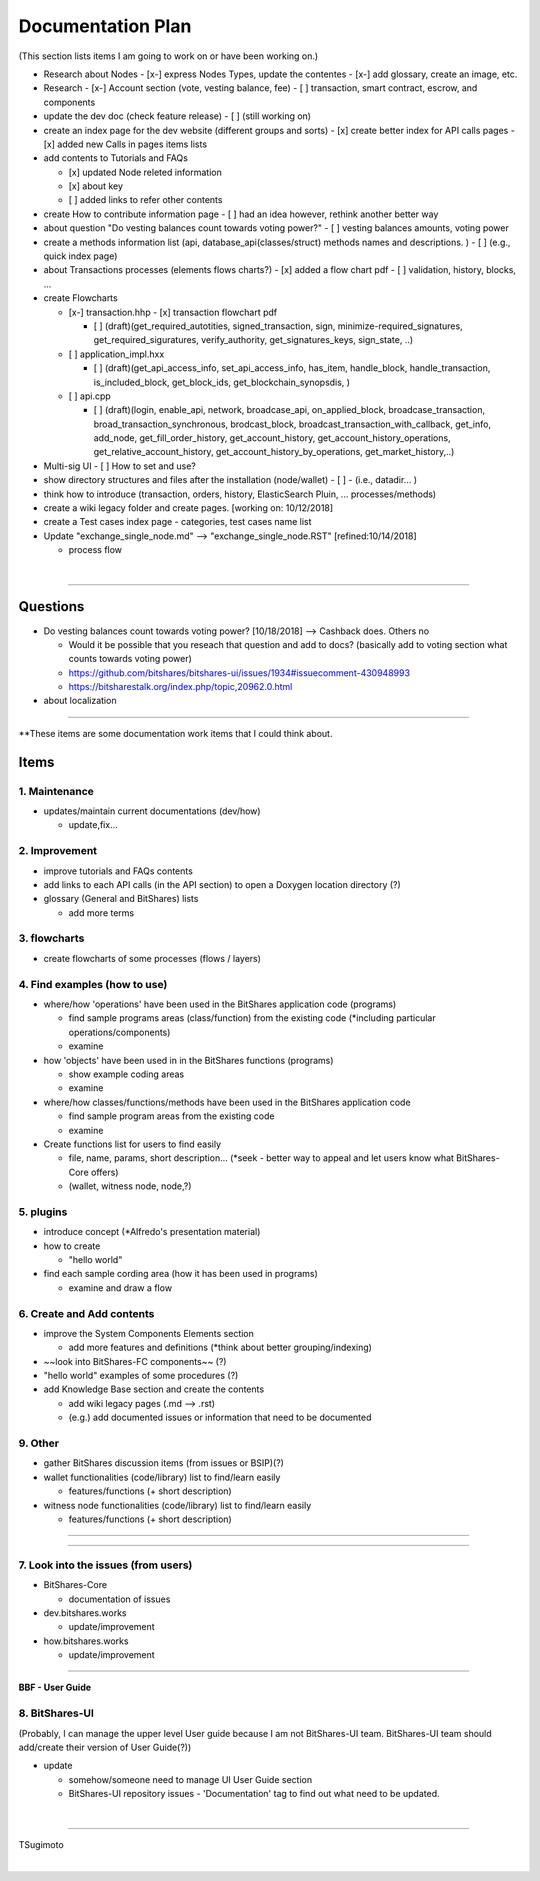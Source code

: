 .. _my-plan:

***********************
Documentation Plan
***********************
(This section lists items I am going to work on or have been working on.)

* Research about Nodes
  - [x-] express Nodes Types, update the contentes
  - [x-] add glossary, create an image, etc. 
* Research 
  - [x-] Account section (vote, vesting balance, fee)
  - [ ] transaction, smart contract, escrow, and components
* update the dev doc (check feature release)
  - [ ] (still working on)
* create an index page for the dev website (different groups and sorts)
  - [x] create better index for API calls pages 
  - [x] added new Calls in pages items lists 
  
* add contents to Tutorials and FAQs

  - [x] updated Node releted information
  - [x] about key
  - [ ] added links to refer other contents

* create How to contribute information page  
  - [ ] had an idea however, rethink another better way
* about question "Do vesting balances count towards voting power?"
  - [ ] vesting balances amounts, voting power
* create a methods information list (api, database_api(classes/struct) methods names and descriptions. )
  - [ ] (e.g., quick index page)
* about Transactions processes (elements flows charts?)
  - [x] added a flow chart pdf
  - [ ] validation, history, blocks, ...
  
* create Flowcharts

  - [x-] transaction.hhp
    - [x] transaction flowchart pdf
    
    - [ ] (draft)(get_required_autotities, signed_transaction, sign, minimize-required_signatures, get_required_siguratures, verify_authority, get_signatures_keys, sign_state, ..)
  
  - [ ] application_impl.hxx
  
    - [ ] (draft)(get_api_access_info, set_api_access_info, has_item, handle_block, handle_transaction, is_included_block, get_block_ids, get_blockchain_synopsdis, )
    
  - [ ] api.cpp
    
    - [ ] (draft)(login, enable_api, network, broadcase_api, on_applied_block, broadcase_transaction, broad_transaction_synchronous, brodcast_block, broadcast_transaction_with_callback, get_info, add_node, get_fill_order_history, get_account_history, get_account_history_operations, get_relative_account_history, get_account_history_by_operations, get_market_history,..)
  
* Multi-sig UI 
  - [ ] How to set and use?
* show directory structures and files after the installation (node/wallet) 
  - [ ]
  - (i.e., datadir... )

* think how to introduce (transaction, orders, history, ElasticSearch Pluin, ... processes/methods)
* create a wiki legacy folder and create pages. [working on: 10/12/2018]
* create a Test cases index page - categories, test cases name list 
* Update "exchange_single_node.md" --> "exchange_single_node.RST" [refined:10/14/2018]

  - process flow

|

---------------

Questions
==========================

* Do vesting balances count towards voting power? [10/18/2018] --> Cashback does. Others no

  - Would it be possible that you reseach that question and add to docs? (basically add to voting section what counts towards voting power)
  - https://github.com/bitshares/bitshares-ui/issues/1934#issuecomment-430948993 
  - https://bitsharestalk.org/index.php/topic,20962.0.html

* about localization 

-------



**These items are some documentation work items that I could think about. 

Items
========================

1. Maintenance 
---------------
* updates/maintain current documentations (dev/how)

  - update,fix...

2. Improvement
-------------------
* improve tutorials and FAQs contents
* add links to each API calls (in the API section) to open a Doxygen location directory (?)
* glossary (General and BitShares) lists

  - add more terms


3. flowcharts
-------------------------

* create flowcharts of some processes (flows / layers)


4. Find examples (how to use)
--------------------
* where/how 'operations' have been used in the BitShares application code (programs) 

  - find sample programs areas (class/function) from the existing code (*including particular  operations/components)
  - examine
 
* how 'objects' have been used in in the BitShares functions (programs) 

  - show example coding areas
  - examine
  
* where/how classes/functions/methods have been used in the BitShares application code 

  - find sample program areas from the existing code
  - examine 
  
* Create functions list for users to find easily

  - file, name, params, short description... (*seek - better way to appeal and let users know what BitShares-Core offers)
  - (wallet, witness node, node,?)
  

5. plugins
----------------------
* introduce concept (*Alfredo's presentation material)
* how to create

  - "hello world" 
  
* find each sample cording area (how it has been used in programs) 
  
  - examine and draw a flow
  
  
6. Create and Add contents
------------------------  
* improve the System Components Elements section

  - add more features and definitions (*think about better grouping/indexing) 

* ~~look into BitShares-FC components~~ (?)
* "hello world" examples of some procedures (?) 
* add Knowledge Base section and create the contents 

  - add wiki legacy pages (.md --> .rst)
  - (e.g.) add documented issues or information that need to be documented
  
9. Other
-----------
 
* gather BitShares discussion items (from issues or BSIP)(?)

* wallet functionalities (code/library) list to find/learn easily

  - features/functions (+ short description) 
  
* witness node functionalities (code/library) list to find/learn easily

  - features/functions (+ short description) 

-----------------

--------------------

7. Look into the issues (from users)
------------------------
* BitShares-Core

  - documentation of issues
  
* dev.bitshares.works

  - update/improvement
  
* how.bitshares.works

  - update/improvement

----------------------------

**BBF - User Guide**

8. BitShares-UI
---------------------
(Probably, I can manage the upper level User guide because I am not BitShares-UI team. BitShares-UI team should add/create their version of User Guide(?))

* update

  - somehow/someone need to manage UI User Guide section
  - BitShares-UI repository issues - 'Documentation' tag to find out what need to be updated. 
  
|
---------------------


TSugimoto
  


|

